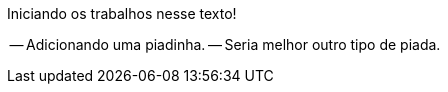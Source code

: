 Iniciando os trabalhos nesse texto!

-- Adicionando uma piadinha.
-- Seria melhor outro tipo de piada.
